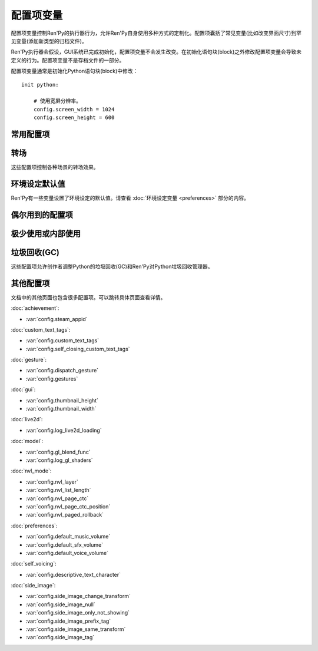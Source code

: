 .. _configuration-variables:

=======================
配置项变量
=======================

配置项变量控制Ren'Py的执行器行为，允许Ren'Py自身使用多种方式的定制化。配置项囊括了常见变量(比如改变界面尺寸)到罕见变量(添加新类型的归档文件)。

Ren'Py执行器会假设，GUI系统已完成初始化，配置项变量不会发生改变。在初始化语句块(block)之外修改配置项变量会导致未定义的行为。配置项变量不是存档文件的一部分。

配置项变量通常是初始化Python语句块(block)中修改：

::

    init python:

        # 使用宽屏分辨率。
        config.screen_width = 1024
        config.screen_height = 600

.. _commonly-used:

常用配置项
-------------

.. var:: config.name = ""

    一个字符串给定了游戏名。这个配置项还会用作回溯等日志文件名的一部分，与版本号一起使用。

.. var:: config.save_directory = "..."

    用于生成游戏和保存持久化信息使用的目录。具体的游戏目录取决于不同的平台：

    Windows
        %APPDATA%/RenPy/`save_directory`

    Mac OS X
        ~/Library/RenPy/`save_directory`

    Linux/Other
        ~/.renpy/`save_directory`

    该项设置为None的话，将在game目录下创建一个“saves”文件夹。不推荐这样做，因为这无法防止game目录被系统的多用户共享。当某个游戏以管理员身份安装，以普通用户运行时，这种配置也会导致运行问题。

    配置该项时，必须使用define语句或者Python语句块。无论使用哪种，配置项的语句都会在其他任何语句之前运行，所以其应该是一个字符串而不能是表达式。

    需要打开存档目录时，使用 :var:`config.savedir` 而不是config.save_directory。

.. var:: config.version = ""

    一个字符串给定了游戏版本号。这个配置项还会用作回溯等日志文件名的一部分。

.. var:: config.window = None

    这个配置项控制对话窗口管理的默认方法。若不为空值(None)，该项应该是“show”、“hide”或者“auto”。

    当设置为“show”的情况下，对话窗口始终会显示。当设置为“hide”的情况下，除了say语句等需要显示对话内容之外，对话窗口会隐藏。当设置为“auto”的情况下，对话窗口会在scene语句前隐藏，显示对话时再出现。

    这个配置项设置了默认值。默认值可以使用 ``window show`` 、 ``window hide`` 和 ``window auto`` 语句改变。详见
    :ref:`dialogue-window-management`。

.. _config-transitions:

转场
-----------

这些配置项控制各种场景的转场效果。

.. var:: config.adv_nvl_transition = None

    在ADV模式文本后直接显示NVL模式文本使用的转场效果。

.. var:: config.after_load_transition = None

    loading之后使用的转场效果。

.. var:: config.end_game_transition = None

    游戏正常结束后返回到主菜单使用的转场效果，比如调用return却没有明确的返回点，或者调用 :func:`renpy.full_restart`。

.. var:: config.end_splash_transition = None

    在splashscreen后显示主菜单时使用的转场效果。

.. var:: config.enter_replay_transition = None

    若非None，回放(replay)使用的转场效果。

.. var:: config.enter_transition = None

    若非None，进入游戏菜单时使用的转场效果。

.. var:: config.enter_yesno_transition = None

    若非None，进入yes/no提示界面的转场效果。

.. var:: config.exit_replay_transition = None

    若非None，退出回放(replay)时使用的转场效果。

.. var:: config.exit_transition = None

    若非None，退出游戏菜单使用的转场效果。

.. var:: config.exit_yesno_transition = None

    若非None，退出yes/no提示界面使用的转场效果。

.. var:: config.game_main_transition = None

    若非None，使用 :func:`MainMenu` 行为函数从游戏菜单离开显示主菜单时使用的转场效果。

.. var:: config.intra_transition = None

    在游戏菜单的各界面之间使用的转场效果。(即使用 :func:`ShowMenu` 切换界面。)

.. var:: config.main_game_transition = None

    从主菜单进入游戏菜单，以及点击“Load Game”或“Preferences”后使用的转场效果。

.. var:: config.nvl_adv_transition = None

    在NVL模式文本后直接显示ADV模式文本使用的转场效果。

.. var:: config.say_attribute_transition = None

    若非None，用image属性(attribute)的say语句改变图像时使用的转场效果。

.. var:: config.say_attribute_transition_callback = ...

    这里可以配置一个函数，返回一个应用的转场和转场使用的图层。

    该函数有四个入参：图像标签(image tag)， `mode` 参数，含有前置转场标签的 `set` ，以及包含后置转场标签的 `set` 。
    `mode` 参数的值为下列之一：

    * “permanet”，永久修改属性(attribute)，当前say语句开始一直生效。
    * “temporary”，临时修改属性(attribute)，仅对当前say语句生效，之后保存修改过的临时属性。
    * “both”，永久和临时修改属性(attribute)同时生效。(针对部分属性需要在当前say语句之后继续生效，而部分属性需要恢复的情况。)
    * “restore”，临时属性(attribute)失效，恢复之前的值。。

    返回值是一个2元的元组，包含下列内容：

    * 使用的转场(transition)，如果不使用转场则发挥None。
    * 转场所在的图层名，应该是一个字符串或者None。大多数情况下都是None。

    默认应用返回值为(config.say_attribute_transition, config.say_attribute_transition_layer)。


.. var:: config.say_attribute_transition_layer = None

    若非None，这必须是给定图层(layer)名的字符串。(大多数情况都是“master”。)say属性(attribute)会应用于命名的那个图层，且Ren'Py不会暂停等待转场效果发生。在对话显示时，这也会对属性(attribute)中的转场生效。

.. var:: config.window_hide_transition = None

    没有显示指定转场效果时，window hide语句使用的转场效果。

.. var:: config.window_show_transition = None

    没有显示指定转场效果时，window show语句使用的转场效果。

.. _preference-defaults:

环境设定默认值
-------------------

Ren'Py有一些变量设置了环境设定的默认值。请查看 :doc:`环境设定变量 <preferences>` 部分的内容。

.. _occasionally-used:

偶尔用到的配置项
-----------------

.. var:: config.adjust_attributes = { }

    若非None，该项是一个字典型数据。
    当某个包含图像属性(image attribute)的语句或函数执行或预加载时，会将图像标签(tag)作为键值在字典内搜索。
    如果没有搜索到，则使用键值None再次搜索。

    如果搜索到了字典内的值，该值需要是某个函数。
    此函数的入参是一个由图像名称、图像标签(tag)和属性(attribute)组成的元组。
    函数返回值是另一个元组，由一组新的图像属性组成的元组。

    该函数可能会在预加载阶段被调用，所以其不应该依赖于图片的状态。

.. var:: config.after_load_callbacks = [ ... ]

    读档时，(无入参)调用的回调函数列表。
    
    若回调函数会修改数据(例如，从旧版迁移数据到新版)，应该调用 :func:`renpy.block_rollback` 函数，以防止用户回滚导致修改回退。

.. var:: config.after_replay_callback = None

    若非None，该项是回放(replay)结束后，不使用入参那调用的函数。

.. var:: config.allow_underfull_grids = False

    若为True，Ren'Py不强制要求grids填充满。

.. var:: config.always_shown_screens = [ ]

    Ren'Py中始终强制显示的界面列表。该列表中的界面在UI隐藏时或打开菜单时，依然会显示。
    列表中的某个界面就算尝试隐藏或不显示，依然会被强制显示。
    一般只被Ren'Py内部使用，也可以根据需求修改该列表。

    通常直接设置 :var:`config.overlay_screens` 更合适。

.. var:: define config.audio_filename_callback = None

    若非None，该函数调用时需要传入一个音频文件名，并返回另一个音频文件名，并实际播放后者。

    在音频文件格式需要改变，但又不想改游戏脚本时，可以使用该配置项。

.. var:: config.audio_filename_callback = None

    若非None，该项是一个函数。入参是一个音频文件名，可能会返回另一个音频文件名，用作稍后连续播放。

    该项可用在音频文件格式发生改变的场景，但最好不要用于更改游戏脚本。


.. var:: config.auto_channels = { "audio" : ( "sfx", "", ""  ) }

    该项用于定义自动音频通道。它将通道名映射为一个3元的元组：

    * 混合器使用的通道名。
    * 通道上播放文件的前缀。
    * 通道上播放文件的后缀。

.. var:: config.auto_movie_channel = True

    若为True，`play` 入参传入 :func:`Movie`。每个影片都会自动生成对应的音频通道名。

    :var:`config.single_movie_channel` 的优先级高于该配置项。

.. var:: config.auto_load = None

    若非None，该项表示Ren'Py启动时自动加载的一个存档文件名。该项是提供给针对开发者用户，而不是终端用户用的。将该项设置为1的话，就会自动读取槽位1的存档。

.. var:: config.auto_voice = None

    该项可以是一个字符串、一个函数或者空值(None)。若为None，自动语音功能就被禁用。

    若是一个字符串，字符串格式带有与表示对话当前行标识绑定的变量 ``id`` 。如果该项给出了一个存在的文件，那个文件就被作为语音播放。

    若是一个函数，该函数会带一个入参被调用，即对话当前行标识号。该函数应该返回一个字符串，这个字符串给出的文件存在的情况下，文件就会作为语音播放。

    更多细节详见 :ref:`自动语音 <automatic-voice>` 。

.. var:: config.autosave_callback = None

    后台自动存档时，将调用的回调函数列表。某些交互后可能需要执行一些行为函数，但不需要返回值。

    若非行为类回调函数会显示一个可视组件或界面，需要调用 :func:`renpy.restart_interaction`。

    ::
        define config.autosave_callback = Notify("Autosaved.")

.. var:: config.autosave_slots = 10

    自动存档使用的槽位编号。

.. var:: config.cache_surfaces = False

    若为True，图像的底层数据存储在RAM中，允许图像操作器(manipulator)使用时不需要从磁盘加载。若为False，数据会从缓存中删除，但会在显存中存为一份纹理(texture)，降低RAM使用。

.. var:: config.character_id_prefixes = [ ]

    该项指定了一个可以用于 :func:`Character` 对象的样式特性(property)前缀列表。当某个样式前缀与列表中的前缀匹配，带有那个前缀的可视组件就会应用对应的样式。

    例如，给默认GUI添加“namebox”前缀。当某个角色给定了namebox_background特性时，它会将带有id“namebox”的可视组件设置为say界面的 :propref:`background`。

.. var:: config.conditionswitch_predict_all = False

    针对  :func:`ConditionSwitch`
    和 :func:`ShowingSwitch` 的predict_all入参默认值，决定是否所有可用的可视组件都显示。

.. var:: config.context_callback = None

    当Ren'Py进入一个新上下文(context)时(比如某个菜单上下文)，调用的回调函数。

.. var:: config.context_copy_remove_screens = [ 'notify' ]

    该项是一个界面列表。当回滚或保存时导致上下文(context)复制时，将移除列表中的所有界面。

.. var:: config.context_fadein_music = 0

    环境发生变化时，Ren'Py播放音乐淡入的时间值，单位为秒。(通常是指游戏加载的情况)

.. var:: config.context_fadeout_music = 0

    环境发生变化时，Ren'Py播放音乐淡出的时间值，单位为秒。(通常是指游戏加载的情况)

.. var:: config.debug = False

    启用调试功能(大多数时候将文件丢失问题转成错误信息)。在发布版本中，该项应该是关闭的。

.. var:: config.debug_image_cache = False

    若为True，Ren'Py会把关于 :ref:`图像缓存 <images>`
    的信息写入到image_cache.txt文件中。

.. var:: config.debug_prediction = False

    若为True，Ren'Py会将预加载(执行流程、图像、界面)时发生的错误记录到日志log.txt和控制台中。

.. var:: config.debug_sound = False

    启用声音调试功能。该项禁用了声音生成过程中的错误抑制机制。不过，如果声卡丢失或者故障，这样的错误是正常的，启用这个调试项可能会导致Ren'Py的正常功能无法工作。在发布版本中，该项应该是关闭的。

.. var:: config.debug_text_overflow = False

    当该项为True时，Ren'Py会把文本溢出记录到text_overflow.txt文件中。文本组件渲染一个比其自身更大尺寸的区域时，会产生一个文本溢出。该项设置为True，并把样式特性中的 :propref:`xmaximum` 和 :propref:`ymaximum` 设置为对话窗口尺寸，就能在对话长度相对窗口过大时生成溢出报告。

.. var:: config.default_attribute_callbacks = { }

    当某个含有图像属性(attribute)的语句或函数执行、预加载时，如果发现该属性的图像当前并没有显示，则从该配置项字典寻找对应图像。如果没有找到，则使用None作为键再次搜索。

    如果还是没找到，则需要执行某个函数。此函数会指定一个图像名称，一个包含必要图像标签和属性的元组。
    次函数会返回一个可迭代数据，包含图像初次显示时应用的额外属性。

    函数的执行结果被认为是附加的，任何显式的冲突和反向的属性都会优先于函数执行结果。

    由于此函数可能在预加载时调用，所以函数必须能在任意状态都响应。

.. var:: config.default_tag_layer = "master"

    图像显示的默认图层(layer)，前提是图像标签(tag)在 :var:`config.tag_layer` 不存在。

.. var:: config.default_transform = ...

    使用show或scene语句显示某个可视组件时，从此项配置的transform获取并初始化可视组件transform特性(property)的值。

    默认的default_transform是 :var:`center`，居中。

.. var:: config.defer_styles = False

    当该项为True时，style语句的执行会推迟到所有 ``translate python`` 语句块(block)执行后。这允许多语言支持python语句块更新某些变量。这些变量会用于多语言支持样式之外的style语句中。

    该项默认值是False， :func:`gui.init` 被调用时会将该项设置为True。

.. var:: config.developer = "auto"

    若设置为True，启用开发者模式。开发者模式下能使用shift+D进入开发者菜单，使用shift+R重新加载脚本，以及各种不支持终端用户的功能特性。

    该项可以是True、False或“auto”。若设置为“auto”，Ren'Py会检查整个游戏是否已经构建打包，并设置合适的config.developer值。

.. var:: config.disable_input = False

    该项为True时， :func:`renpy.input` 函数立即终止，并返回其 `default` 参数。

.. var:: config.displayable_prefix = { }

    请见 :ref:`可视组件前缀 <displayable-prefixes>`。

.. var:: config.emphasize_audio_channels = [ 'voice' ]

    给出音频通道名的字符串列表。

    如果启用了“emphasize audio”环境设定，当列表内某个音频通道开始播放一个声音时，所有不在列表内的通道都将在 :var:`config.emphasize_audio_volume` 定义的时间(单位为秒)内将自身的音量中值降低到 :var:`config.emphasize_audio_time`
    的值。

    当没有列表内的通道播放声音时，所有不在列表内的通道将在
    :var:`config.emphasize_audio_time` 定义的时间(单位为秒)内将自身的音量中值提高到1.0。

    例如，将该项设置为 ``[ 'voice' ]`` 的话，播放语音时所有非语音通道的音量都会被降低。

.. var:: config.emphasize_audio_time = 0.5

    见上面的说明。

.. var:: config.emphasize_audio_volume = 0.5

    见上面的说明。

.. var:: config.empty_window = ...

    当_window项为True且界面上不显示任何窗口时，该项会被调用。(那表示， :func:`renpy.shown_window` 函数没有被调用。)通常用于在界面上显示一个空的窗口，返回后不会触发互动行为。

    该项的默认用法是，叙述者角色显示一个空白行不使用互动行为。

.. var:: config.enable_language_autodetect = False

    若为True，Ren'Py会尝试根据玩家系统的地区信息自动决定使用的语言。若自动检测并设置成功，这种语言后续将作为默认的语言。

.. var:: config.enter_sound = None

    若非None，这是进入游戏菜单播放的音效文件。

.. var:: config.exit_sound = None

    若非None，这是离开游戏菜单播放的音效文件。

.. var:: config.fix_rollback_without_choice = False

    该项决定了回退时，菜单和imagemap的构建方式。该项默认值是False，表示只有之前选择的菜单选项是可以点击的。若设置为真(False)，之前的选择会被标记，但所有选项都不是可点击的。用户可以使用点击在回退缓存中处理随意向前。

.. var:: config.font_replacement_map = { }

    该项是一个从(font, bold, italics)到(font, bold, italics)映射，用来使用指定的粗体或斜体替换默认字体。例如，如果想要“Vera.ttf”版本的斜体使用“VeraIt.ttf”代替，可以这样写：

    ::

        init python:
            config.font_replacement_map["Vera.ttf", False, True] = ("VeraIt.ttf", False, False).

    请注意，这种映射只能用于字体的特定变化。也就是说，请求“Vera”字体的粗体兼斜体版本，会得到一个粗体兼斜体版本的“Vera”字体，而不是斜体“Vera”的粗体版本。

.. var:: config.game_menu_music = None

    若非None，该项是在游戏菜单时播放的音乐文件。

.. var:: config.gl_clear_color = "#000"

    在有意义的图像绘制前，用于清理窗口使用的颜色。当游戏在窗口或显示器全屏模式下的高宽比与游戏定义的高宽比不匹配时，letterbox或pillarbox的边框就是用的这种颜色。

.. var:: config.gl_lod_bias = -0.5

    uniform变量 :ref:`u_lod_bias <u-lod-bias>` 的默认值，控制Ren'Py使用的mipmap。

.. var:: config.gl_test_image = "black"

    运行OpenGL性能测试时使用的图片名称。这个图片会在启动时显示5帧或者0.25秒，然后自动隐藏。

.. var:: config.has_autosave = True

    若为True，游戏会启动自动保存。若为False，禁用自动保存。

.. var:: config.history_callbacks = [ ... ]

    该项包含一个回调(callback)函数列表，其中的回调函数会在Ren'Py在_history_list中添加新对象之前被调用。调用回调函数时，新增的HistoryEntry对象会作为第一个入参，还可以在那个对象中添加新的字段(field)。

    Ren'Py使用内置的历史回调函数，所以创作者应该将自己的回调函数添加到这个列表中，而不是替换整个列表。

.. var:: config.history_length = None

    Ren'Py保存的对话历史层的数量。该项被默认GUI设置为250。

.. var:: config.hw_video = False

    若为True，在移动平台播放视频启用硬件解码。硬件解码视频更快，但受到某些格式和全屏播放的限制。若为False，使用软解解码播放，但效率堪忧。

.. var:: config.hyperlink_handlers = { ... }

    一个字典，建立超链接协议与协议处理器(handler)之间的映射关系。处理器(handler)是一个函数，使用超链接做为值(在英文冒号之后的内容)，并执行一些行为。如果有返回值，互动行为就停止。否则，点击操作会被忽略，互动行动继续。

.. var:: config.hyperlink_protocol = "call_in_new_context"

    没有关联任何协议的超链接所使用的协议。详见 :ref:`文本标签 <a-tag>` 中关于可用协议部分。

.. var:: config.image_cache_size = None

    如果非None，该项用于设置 :ref:`图像缓存 <images>` 的大小，是界面尺寸的整倍数，单位为像素。

    如果设置过大，是浪费内存的行为。如果设置过小，图像从磁盘直接加载，会降低性能。

.. var:: config.image_cache_size_mb = 300

    该项用于设置 :ref:`图像缓存 <images>` 的大小，单位是MB。如果 :var:`config.cache_surfaces` 的值是False，每个图像的一个像素占用4 byte的存储空间；否则，每个图像的一个像素占用8 byte的存储空间.

    如果设置过大，是浪费内存的行为。如果设置过小，图像从磁盘直接加载，会降低性能。只要
    :var:`config.image_cache_size` 的配置不是空值(None)，就不使用config.image_cache_size_mb。

.. var:: config.input_caret_blink = 1.0

    若非False，将设置默认光标的闪烁间隔时间，单位为秒。

.. var:: config.language = None

    若非None，该项应是一个字符串，指定了多语言支持框架下的默认语言。

.. var:: config.lint_character_statistics = True

    若为True，并且 :var:`config.developer` 也为True时，lint的分析报告会包含对话段落中每个角色的统计数据。
    游戏打包后，角色统计数据将禁用，以防止对游戏运行产生干扰。

.. var:: config.load_failed_label = None

    如果配置为一个字符串，表示一个脚本标签(label)。脚本修改过多导致Ren'Py无法恢复产生读档失败的情况下，将跳转到该脚本标签。
    在执行读档前，Ren'Py将主控流程切换为最后执行语句开头，并清空调用栈。

    也可以配置为一个函数。该函数没有入参，返回值需要是一个脚本标签(label)。

.. var:: config.locale_to_language_function = ...

    该函数基于用户所在地区(locale)决定游戏使用的语言。

    函数有两个入参，分别为地区(locale)的ISO编码和行政区(region)的ISO编码。
    
    返回值是一个字符串，对应支持的语言名称，或者返回None表示使用默认语言。

.. var:: config.main_menu_music = None

    若非None，就是一个在主菜单播放的音乐文件。

.. var:: config.main_menu_music_fadein = 0.0

    :var:`config.main_menu_music` 中用于淡入的时间，单位为秒。

.. var:: config.menu_arguments_callback = None

    若该项不是None，应是一个函数，可能有固定位置入参和关键词入参。当menu语句运行时，就调用该项配置的函数。入参就是menu语句。

    返回值有两个，一个是包含固定入参的元组(大多数情况下是空的)，以及关键词入参的字典型数据。

.. var:: config.menu_clear_layers = []

    图层名(以字符串形式)列表，列表中的图层在进入游戏菜单时会清空。

.. var:: config.menu_include_disabled = False

    设置了这个配置项后，可以使用if语句将某个分支选项(choice)禁用，效果类似禁用某个按钮(button)。

.. var:: config.menu_window_subtitle = ""

    进入主菜单或游戏菜单时， :var:`_window_subtitle` （窗口标题）变量。

.. var:: config.minimum_presplash_time = 0.0

    设置了一个时间值，单位为秒。表示presplash、安卓presplash或iOS的启动画面最短显示的时间。如果Ren'Py在这段时间内完成初始化，它将会休眠，确保图像至少显示配置的时间。如果Ren'Py启动耗时较长，启动画面也可以显示更久。

.. var:: config.missing_background = "black"

    当 :var:`config.developer` 为True且某个之前 :ref:`scene语句 <scene-statement>` 使用了未定义的图像时，该项就会作为背景使用。该项的值应该是一个图像名(字符串)，而不是可视组件。

.. var:: config.mode_callbacks = [ ... ]

    进入某个模式(mode)时调用的回调函数列表。详见 :doc:`modes` 章节的内容。

    其默认值由 :var:`config.adv_nvl_transition` 和 :var:`config.nvl_adv_transition` 共同构成。

.. var:: config.mouse = None

    这个配置项控制用于定义的鼠标指针。若为空，使用系统鼠标，也就是一个黑白色的光标指针。

    否则，该项应该是一个给定多种鼠标类型动画的字典。默认库中使用的键(key)包括“default”、“say”、“with”、“menu”、“prompt”、“imagemap”、“pause”、“mainmenu”和“gamemenu”。键“default”必须存在，它会在其他特定键不存在的情况下使用。

    字典中的每个键对应的值都是一个(*image, xoffset, yoffset*)形式元组的列表，按帧排序。

    `image`
        鼠标指针图像。图像的最大尺寸取决于用户的硬件配置。32×32的图像可以用在任何地方，64×64在大多数硬件上可以运行。更大的图像可能就无法工作了。

    `xoffset`
        从指针左端开始算的热点(hotspot)偏移量，单位是像素。

    `yoffset`
        从指针顶端开始算的热点(hotspot)偏移量，单位是像素。

    序列帧以20Hz的频率循环播放。

.. var:: config.mouse_displayable = None

    若非None，该项可以是一个可视组件或者可以返回一个可视组件的可调用对象。
    如果可调用对象可以返回None，Ren'Py会预处理这种情况。

    如果该项的值指定为可视组件，鼠标光标将被隐藏，指定的可视组件会显示在其他所有画面元素之上。
    指定的可视组件可以相应所以鼠标光标位置和绘制的事件消息，与 :func:`MouseDisplayable` 等组件类似。

.. var:: config.narrator_menu = True

    若为True，菜单内的叙述会使用旁白(narrator)角色。否则，叙述会显示为菜单标题。

.. var:: config.nearest_neighbor = False

    默认使用近邻过滤，支持像素化和柔化。

.. var:: config.notify = ...

    :func:`renpy.notify` 和 :func:`Notify` 函数会调用该配置项，入参为 `message` ，效果为显示通知消息。
    默认配置为 :func:`renpy.display_notify` 。
    该配置还可以让创作者拦截通知。
    

.. var:: config.optimize_texture_bounds = True

    当该项为True，Ren'Py会扫描图像并找到所有不透明像素的绑定框(box)，并加载这些像素转为一张纹理(texture)。

.. var:: config.overlay_functions = [ ]

    一个函数列表。当被调用时，每个函数都会用ui函数在overlay图层上添加可视组件。

.. var:: config.overlay_screens = [ ... ]

    当覆盖(overlay)启用时，显示的界面列表；当覆盖(overlay)被阻止时，隐藏界面列表。(界面在screen图层上显示，而不是overlay图层。)

.. var:: config.pause_after_rollback = False

    若为False，即默认值，回滚将跳过所有暂停，只在某些对话和菜单选项才会停止。
    若为True，Ren'Py在回滚时，所有用户可能遇到的没有设置时间的暂停都会停止。

.. var:: config.physical_height = None

    若设置后，该项表示Ren'Py游戏窗口的默认高度，单位为像素。
    若没有设置，窗口的默认高度为 :var:`config.screen_height`。

.. var:: config.physical_width = None

    若设置后，该项表示Ren'Py游戏窗口的默认宽度，单位为像素。
    若没有设置，窗口的默认宽度为 :var:`config.screen_width`。

.. var:: config.preload_fonts = [ ]

    Ren'Py启动时加载的TrueType和OpenType字体名列表。添加在这个列表中的字体名称可以防止引入新字体Ren'Py出现暂停。

.. var::  config.preserve_volume_when_muted = False

    若为False，即默认值，当音频通道处于静音状态时，对应通道的音量值为0，并不能改变。
    否则，音频通道在静音状态下可以调整音量值。

.. var:: config.python_callbacks = [ ]

    一个函数列表。列表中的函数会在初始化阶段之外的任何时候被调用，不使用任何入参。

    这种函数的可能用途之一，是某个变量每次调整后，都需要使用一个函数将其值限制在某个范围内的情况。

    当Ren'Py启动时游戏未启动前，这些函数就可以被调用，而且可能这些函数相关的变量还未进行初始化。这些函数被要求处理这种情况，通过使用 ``hasattr(store, 'varname')`` 检查某个变量是否定义过。

.. var:: config.quicksave_slots = 10

    快速存档使用的槽位编号。

.. var:: config.quit_action = ...

    当用户点击程序窗口的退出按钮时调用的行为。默认的行为会提示用户确认是否真的想要退出。

.. var:: config.reload_modules = [ ]

    一个字符串列表，表示游戏中会重新加载的所有Python模块名。这些模块的子模块也会重新加载。

.. var:: config.replace_text = None

    若非None，这是一个使用一个入参的函数，函数向用户展示一段文本。该函数可以将传入的文本原样返回，也可以返回某些数据被替换后的文本。

    只有文本替代执行后且文本已经使用标签(tag)分割，这个函数才会被调用，所以入参就是实际文本。所有可视文本都可以传入这个函数：不限于对话文本，还包括用户接口文本。

    这个函数可以用来把特定的ASCII编码序列替换为Unicode字符，样例如下：

    ::

        def replace_text(s):
            s = s.replace("'", u'\u2019') # apostrophe
            s = s.replace('--', u'\u2014') # em dash
            s = s.replace('...', u'\u2026') # ellipsis
            return s
        config.replace_text = replace_text

.. var:: config.replay_scope = { "_game_menu_screen" : "preferences" }

    一个字典，在回放时将默认存储区的变量映射到指定的变量。

.. var:: config.return_not_found_label = None

    若非None，在主控流程返回时无法找到合适脚本标签位置时，则使用该项指定的脚本标签。
    这次标签跳跃前，调用栈将被清空。

.. var:: config.save_json_callbacks = [ ]

    用于创建json对象的一个回调函数列表，创建的json对象可以通过 :func:`FileJson`
    和 :func:`renpy.slot_json` 接入并执行存储和标记操作。

    每个回调函数都是用某个保存过的Python字典调用。回调函数修改字典内容时，应使用适配json的Python数据类型，比如数值、字符串、列表和字典。在字典结尾的回调函数会作为存档槽位的一部分保存。

    字典中的键值可能开始是一个下划线符号(_)。这些键是Ren'Py使用的，并且不应该修改。

    例如：

    ::

        init python:
            def jsoncallback(d):
                d["playername"] = player_name

            config.save_json_callbacks.append(jsoncallback)

    ``FileJson(slot)`` 和 ``renpy.slot_json(slot)`` 会在游戏存档时，将 ``d`` 的状态覆盖。
    游戏存档时，变量 ``player_name`` 的值依然可以通过 ``FileJson(slot, "playername")`` 访问。

.. var:: config.say_arguments_callback = None

    若非None，这个函数使用当前发言角色作为第一个参数，参数列表后面是其他固定位置参数和关键词参数。任何时候使用say语句都会调用该函数。调用时通常包含一个interact入参，还可以使用其他在say语句中提供的参数。

    该函数会返回一对结果，包含一个固定位置入参的元组(大多数情况下是空的)，以及一个关键词入参的字典(大多数情况只包含interact)。

    举例：

    ::

        def say_arguments_callback(who, interact=True, color="#fff"):
            return (), { "interact" : interact, "what_color" : color }

        config.say_arguments_callback = say_arguments_callback

.. var:: config.scene_callbacks = [ ]

    一个回调函数列表。当运行scene语句或调用 :func:`renpy.scene` 函数时，将调用该配置项的函数列表。
    调用时使用一个入参，即调用scene语句作用的图层名称。
    当对应图层清空后，在scene语句中指定的图像添加前，设置的函数列表将被调用。

    Ren'Py处于自身的原因可能也会调用 renpy.scene。所以建议在运行这些回调函数前检查图层名。

.. var:: config.screen_height = 600

    游戏窗口的虚拟高度，单位为像素。
    如果没有设置 :var:`config.physical_height` 的值，默认与游戏窗口尺寸相同。
    通常会该项设置为比 :func:`gui.init` 更大的数值。

.. var:: config.screen_width = 800

    游戏窗口的虚拟宽度，单位为像素。
    如果没有设置 :var:`config.physical_height` 的值，默认与游戏窗口尺寸相同。
    通常会该项设置为比 :func:`gui.init` 更大的数值。

.. var:: config.single_movie_channel = None

    若非None，当play语句后面使用了 :func:`Movie`，该配置项决定了影片播放使用的通道。
    该项不能设置为“movie”，因为“movie”是Ren'Py预留的关键字。

.. var:: config.skip_sounds = False

    若非False，Ren'Py处于跳过(skipping)状态时将不会播放非循环播放的音频。

.. var:: config.speaking_attribute = None

    若非None，该项是一个字符串，给出了图像属性(attribute)名。图像属性(attribute)会在角色发言时添加到图像上，在角色停止发言时移除。

.. var:: config.tag_layer = { }

    一个字典，将图像标签(tag)字符串映射为图层(layer)名称字符串。当某个图像显示时没有指定图层，就可以根据图像标签在这个字典中找对应的图层。如果图像标签没有在字典中找到，就使用 :var:`config.default_tag_name` 配置的值。

.. var:: config.tag_transform = { }

    一个字段，将图像标签(tag)字符串映射为transform或者transform的列表。当某个不带at分句的新显示图像出现时，就会根据图像标签在这个字典中找对应的transform或transform列表并应用。

.. var:: config.tag_zorder = { }

    一个字典，将图像标签(tag)字符串映射为zorder值。当某个不带zorder分句的新鲜事图像出现时，就会根据图像标签在这个字典中找对应的zorder值并应用。如果没有找到zorder值，就使用0。

.. var:: config.thumbnail_height = 216

    游戏存档使用的缩略图高度。读档时，这些缩略图也会显示。请注意，缩略图的会以其生成的尺寸显示，而不是缩略图向用户显示时设置的值。

    默认GUI可以改变该项值。

.. var:: config.thumbnail_width = 384

    游戏存档使用的缩略图宽度。读档时，这些缩略图也会显示。请注意，缩略图的会以其生成的尺寸显示，而不是缩略图向用户显示时设置的值。

    默认GUI可以改变该项值。

.. var:: config.tts_voice = None

    若非None，这是一个字符串，表示自动语音模式下播放tts语音时使用的非默认声音。可用的选项跟运行的平台有关联，并且需要设置成特定平台对应特定语音的形式。(在多语言支持的情况下最好也修改该项。)

.. var:: config.webaudio_required_types = [ "audio/ogg", "audio/mp3" ]

    运行在Web平台时，Ren'Py将会检查浏览器是否支持播放音频文件的媒体类型。如果支持则直接播放音频文件，如果不支持则使用可能会有声音跳跃问题的asm解码器。

    默认情况下，Chrome和火狐浏览器使用通用Web音频系统，而Safari使用wasm。
    如果游戏中只使用mp3音频文件，可以这样设置：

    ::
    
        define config.webaudio_required_types = [ "audio/mp3" ]
    
    在Safari上使用更快的Web音频系统也类似。

.. var:: config.window_auto_hide = [ "scene", "call screen", "menu", "say-centered", "say-bubble" ]

    一个语句名称列表，列表内的语句会让 ``window auto`` 隐藏空的对话窗口。

.. var:: config.window_auto_show = [ 'say', 'menu-with-caption' ]

    一个语句名称列表，列表内的语句会让 ``window auto`` 显示空的对话窗口。

.. var:: config.window_icon = None

    若非None，该项应该是一个图片的文件名。这个图片用作主窗口的图标。该项不会用作windows平台的执行程序和mac电脑的app缩略图，那些使用 :ref:`特殊文件 <special-files>`。

.. var:: config.window_overlay_functions = []

    一个覆盖(overlay)函数列表，仅当窗口显示时会被调用。

.. var:: config.window_title = None

    包含Ren'Py游戏的窗口标题的静态部分。后面加上 :var:`_window_subtitle` 就是窗口的完整标题名。

    若为None，也就是默认情况，默认值取 :var:`config.name`。

.. _rarely-or-internally-used:

极少使用或内部使用
-------------------------

.. var:: config.adjust_view_size = None

    若非None，该项应该是一个函数，使用两个入参：物理窗口的宽度和高度。它会返回一个元组，给出OpenGL视点(viewport)的宽度和高度，也就是Ren'Py会绘制图片的一块屏幕区域。

    该项配置用于配置Ren'Py只允许使用某些尺寸的屏幕。例如，下列配置值允许使用原始屏幕的整数倍大小(保持宽高比)：

    ::

        init python:

            def force_integer_multiplier(width, height):
                multiplier = min(width / config.screen_width, height / config.screen_height)
                multiplier = max(int(multiplier), 1)
                return (multiplier * config.screen_width, multiplier * config.screen_height)

            config.adjust_view_size = force_integer_multiplier

.. var:: config.afm_bonus = 25

    自动前进模式生效的情况下，添加到每个字符串的bonus角色数量。

.. var:: config.afm_callback = None

    若非None，这是一个Python函数，用于判断启用自动前进是否安全。该项的意义在于，语音系统中播放某个语音途中禁用自动前进功能。

.. var:: config.afm_characters = 250

    这是一个由数字字符组成的字符串，表示在自动前进模式生效前，环境设定设置中自动前进模式延迟时间。

.. var:: config.afm_voice_delay = .5

    语音文件播放完成后，在AFM能进入下一段文本之前，等待的时间值，单位为秒。

.. var:: config.all_character_callbacks = [ ]

    可以通过所有角色调用的回调函数列表。这个列表会前向添加到指定角色回调函数列表。
    Ren'Py会把自身用到的回调函数添加到该列表中。

.. var:: config.allow_skipping = True

    如果设置为False，用户就不能跳过游戏的文本内容。 参见 :var:`_skipping` 。

.. var:: config.allow_screensaver = True

    若为True，游戏运行时可以激活截屏工具。若为False，禁用截屏工具。

.. var:: config.archives = [ ]

    用于搜索图片和其他数据的归档文件列表。所有归档文件的入口应该是包含归档文件基本名的字符串，不包含.rpa扩展名。

    归档文件的搜索按照列表中的顺序进行。第一个搜索到的归档文件会被使用。

    在启动阶段，Ren'Py会检索game目录内的所有归档文件，按照ascii码排序，自动插入到这个列表中。例如，如果Ren'Py找到了文件data.rpa、patch01.rpa和patch02.rpa，最终生成的列表为 ``['patch02', 'patch01', 'data']`` 。

.. var:: config.at_exit_callbacks = [ ]

    一个回调函数列表，当Ren'Py退出或重启游戏时将调用。
    这些回调函数不应该有用户交互。

.. var:: config.auto_choice_delay = None

    若非None，这个变量给定了一个时间值(单位为秒)，这个时间值内Ren'Py会暂停，之后会在游戏内选项中随机选择一个。我们希望这个配置项在发布版本中始终设置为None，不过没有什么人工做互动的情况下可以用来自动演示。

.. var:: config.autoreload = True

    若为True，使用shift+R组合键可以自动重新加载脚本。并且，当自动重加载功能启用后，Ren'Py一旦发现使用的文件发生修改就会自动重加载。

    若为False，Ren'Py值在每次按下shift+R时才会重新加载脚本。

.. var:: config.autosave_frequency = 200

    表示经过多少次互动行为后会发生自动存档。如果要禁用自动存档，将 :var:`config.has_autosave` 设置为False，不需要修改该项的值。

.. var:: config.autosave_on_choice = True

    若为True，Ren'Py会在每次游戏内选项后自动存档。(当 :func:`renpy.choice_for_skipping` 被调用时。)

.. var:: config.autosave_on_quit = True

    若为True，Ren'Py会在用户做出以下操作时尝试自动存档：退出、返回主菜单、游戏中读取其他存档。(存档时，当用户被提示确认就会执行自动存档。)

.. var:: config.autosave_on_input = True

    若为True，Ren'Py在用户输入文本时自动保存(调用 :func:`renpy.input` 时)。

.. var:: config.call_screen_roll_forward = False

    当界面的 `roll_forward` 特性值为None时，则使用该配置项的值。

.. var:: config.character_callback = None

    Character对象回调参数的默认值。

.. var:: config.choice_empty_window = None

    若非None，并且(通常使用 ``menu`` 语句调用的)选项菜单没有标题，就调用此处定义的函数生成标题，入参为("", interact=False)。

    使用方法为：
    
    ::

        define config.choice_empty_window = extend

    这样就可以让选项菜单的标题显示为之前对话内容的最后一句。

    还有其他实现方式，前提是对话窗口总是显示。

.. var:: config.choice_layer = "screens"

    选择界面(使用menu语句)显示的图层(layer)名。

.. var:: config.clear_layers = []

    一个图层(layer)名的列表，当进入主菜单和游戏菜单时，就会清除列表上所有图层的图像。

.. var:: config.context_clear_layers = [ 'screens' ]

    一个图层(layer)名的列表，当进入一个新的上下文(context)时，会清除列表上所有图层的图像。

.. var:: config.controller_blocklist = [ ... ]

    一个字符串列表，每个字符串都会尝试匹配对应游戏控制器的GUID。
    当字符串匹配到控制器GUID(可以在log.txt中看到对应日志)或其前缀，将在初始化阶段就禁用对应控制器。

.. var:: config.exception_handler = None

    如果不是None，该项应该是一个函数，并带有3个入参：

    * 一个字符串，表示记录traceback的缩略文本，仅包含创作者编写的文件。
    * traceback完整文本，同事包含传作者编写和Ren'Py的文件。
    * 包含traceback方法的文件路径。

    该函数用于控制是否向用户展现程序错误。若函数返回True，忽略异常(exception)并将主控流程切换到下一个语句。
    若函数返回False，启用内建的异常处理机制。
    该函数也可以调用 :func:`renpy.jump` 将主控流程切换至其他文本标签(label)。

.. var:: config.fade_music = 0.0

    这是一个单位为秒的时间值，表示在一个新的音轨开始前，旧音轨渐出的时间。这个值应该比较短，这样旧音乐不会播放过久。

.. var:: config.fast_skipping = False

    该项设置为True的话，允许在开发者模式之外也使用快速跳过。

.. var:: config.file_open_callback = None

    若非None，该项是一个函数，当某个文件需要被打开是会调用该函数。函数会返回一个类似文件的对象，或者使用Ren'Py的文件加载机制时返回None。类似文件的对象必须能用使用read、seed、tell和close方法。

    对应的，还需要定义 :var:`config.loadable_callback` 。

.. var:: config.focus_crossrange_penalty = 1024

    当用键盘移动焦点时，这是应用于垂直于所选运动方向的移动的惩罚量。

.. var:: config.gl_resize = True

    决定是否允许用户调整OpenGL绘制窗口的大小。

.. var:: config.hard_rollback_limit = 100

    Ren'Py允许用会回滚的最大步数。该项设置为0则完全不允许回滚。我们不推荐这样做，因为回滚是用户错误使用跳过功能后，回看之前文本的有效途径。

.. var:: config.help_screen = "help"

    帮助界面名称，可以通过调用 :func:`Help` 行为函数或按键盘F1键呼出。

.. var:: config.hide = renpy.hide

    当 :ref:`hide语句 <hide-statement>`
    执行时调用的函数。该项使用与renpy.hide一样的入参。

.. var:: config.imagemap_auto_function = ...

    将界面语言中
    :ref:`imagebutton <sl-imagebutton>` 或 :ref:`imagemap <sl-imagemap>` 
    `auto` 特性(property)扩展为可视组件。这个函数使用auto特性(property)值和使用的图像，以及下列状态之一：“insensitive”、“idle”、“hover”、“selected_idle”、“selected_hover”、“ground”。函数返回一个可视组件对象或None。

    默认的使用方法是使用图像格式化 `auto` 特性，并检查得到的文件名是否存在。

.. var:: config.keep_side_render_order = True

    若为True，Side位置的子串顺序将决定子组件的渲染顺序。

.. var:: config.implicit_with_none = True

    若为True，也就是默认值，等效于每次通过对话、菜单输入和imagemap等互动行为之后都使用了 :ref:`with None <with-none>`
    语句。该项用于确保在转场之后旧的界面不再显示。

.. var:: config.interact_callbacks = ...

    一个(不带入参的)回调函数列表，当互动行为开始或重新开始时调用列表中的函数。

.. var:: config.keep_running_transform = True

    若为True，上一个图像使用的transform或ATL语句块(block)会沿用，前提是新图像使用相同的图像标签(tag)。若为False，transform会被停用。

.. var:: config.keymap = dict(...)

    这个配置项是一个字典，包含了键盘按键和鼠标按键跟每个操作之间的映射关系。详见 :doc:`定制按键映射 <keymap>` 章节内容。

.. var:: config.label_callbacks = []

    这是到达某个脚本标签(label)后会调用的函数列表。调用时使用两个参数。第一个参数是脚本标签(label)名。第二个参数在通过jump、call或创建新上下文(context)的情况下为True，其他情况下为False。

.. var:: config.label_overrides = { }

    该项配置给出了在Ren'Py脚本中jump和call脚本标签(label)时，重定向到其他脚本标签(label)的方法。例如，如果你需要添加一个“start”到“mystart”的映射关系，所有jump和call到“start”标签最终都会转到“mystart”。

.. var:: config.layer_clipping = { }

    控制图层(layer)剪裁。这是一个从图层名称到(x, y, height, width)元组的映射关系，其中x和y的值是从图层左上角开始计算的坐标值，height和width是图层的高和宽。

    如果某个图层没有在config.layer_clipping中提及，则假设这个图层使用整个界面。

.. var:: config.layeredimage_offer_screen = True

    该项设置层叠式图像 ``offer_screen`` 特性的默认值。详见 :ref:`相关章节 <layeredimage-statement>` 。

.. var:: config.layers = [ 'master', 'transient', 'screens', 'overlay' ]

    该配置项是一个所有Ren'Py已知图层(layer)的列表，按这些图层在界面的显示顺序排列。(列表中第一个元素就是最底部的图层。)Ren'Py内部会使用“master”、“transient”、“screens”和“overlay”图层，所以这些图层应该总是保存在这个列表中。

    :func:`renpy.add_layer` 函数可以在不需要知道该配置项原始内容的情况下，新增图层到该列表。

.. var:: config.lint_hooks = ...

    当lint工具运行时，不使用入参被调用的函数列表。这些函数用于检查脚本数据是否有错误，并在标准输出打印找到的错误(这种情况下使用Python的print语句就行)。

.. var:: config.load_before_transition = True

    若为True，互动行为的启动会延迟到所用到的所有图像都加载完毕之后。(是的，这个名字很让人讨厌。)

.. var:: config.loadable_callback = None

    若非None，该函数调用时带一个文件名。当文件可以加载时，函数返回True，否则返回False。这个函数可以跟
    :var:`config.file_open_callback` 或 :var:`config.missing_image_callback` 协同生效。

.. var:: config.log_width = 78

    使用 :var:`config.log`  时，每行日志的宽度。

.. var:: config.longpress_duration = 0.5

    在触控设备上，用户需要按住屏幕多少时间才会被认为是一次长按操作。

.. var:: config.longpress_radius = 15

    在触控设备上，用户长按需要维持的最小像素数量。

.. var:: config.longpress_vibrate = .1

    在触控设备上，用户长按操作后的震动时长。

.. var:: config.log = None

    若非None，该项应该是一个文件名。通过 :ref:`say <say-statement>` 或 :doc:`menu <menus>` 语句展示给用户的文本都会记录在这个文件中。

.. var:: config.main_menu_stop_channels = [ "movie", "sound", "voice" ]

    一个音频通道列表名，当进入或返回主菜单时将停止对应音频通道的声音。

.. var:: config.mipmap_dissolves = False

    :func:`Dissolve`，:func:`ImageDissolve`，:func:`AlphaDissolve` 和 :func:`AlphaMask` 的mipmap入参默认值。

.. var:: config.mipmap_movies = False

    :func:`Movie` 的mipmap入参默认值。

.. var:: config.mipmap_text = False

    :func:`Text` 的mipmap入参默认值, 包括在screen语句中使用的文本。

.. var:: config.missing_image_callback = None

    若非None，当加载图片失败时会调用这个函数。函数可能返回None，也可能返回一个图像操作器(manipulator)。如果返回的是图像操作器，可以使用图像操作器代替丢失的图片。

    创作者可能需要同时配置 :var:`config.loadable_callback` 的值，特别是使用 :func:`DynamicImage` 对象的情况。

.. var:: config.missing_label_callback = None

    若非None，当Ren'Py尝试转到某个不存在的脚本标签(label)时，配置的函数会被调用。该函数会返回一个脚本标签名称，用以代替那个丢失的脚本标签。若Ren'Py抛出异常(exception)时则返回None。

.. var:: config.mouse_focus_clickthrough = False

    若为True，鼠标点击使游戏窗口获取焦点，并正常处理点击事件。若为False，则鼠标点击事件将忽略。

.. var:: config.mouse_hide_time = 30

    在配置的时间值内没有鼠标操作就隐藏鼠标指针，单位为秒。该项应该配置成比读取一个界面的期望时间长，这样鼠标用户就不会遇到鼠标消失的时间比鼠标显示时间更长的情况。

    若为None，鼠标指针永远不会隐藏。

.. var:: config.movie_mixer = "music"

    当某个 :func:`Movie` 对象自动定义的视频播放通道所使用的混合器(mixer)。

.. var:: config.new_translate_order = True

    启用新的style和translate语句命令，详见 `Ren'Py 6.99.11 <https://www.renpy.org/doc/html/changelog.html#ren-py-6-99-11>`_ 。

.. var:: config.new_substitutions = True

    若为True，Ren'Py会将应用新形式(圆括号)替换(substitution)所有显示的文本上。

.. var:: config.old_substitutions = True

    若为True，Ren'Py会将应用旧形式(百分号)替换(substitution) :ref:`say <say-statement>` 和 :doc:`menu <menus>` 语句中显示的文本。

.. var:: config.open_file_encoding = False

    若非False，:func:`renpy.open_file` 的 `encoding` 参数为None时，则使用该配置项。
    该配置项主要用于Python 2游戏使用Python 3的 :func:`renpy.file` 函数可以默认以文本模式打开文件。

    该配置项的默认值源自环境变量RENPY_OPEN_FILE_ENCODING。

.. var:: config.overlay_during_with = True

    如果我们想要在 :ref:`with 语句 <with-statement>` 覆盖已显示图像就设置为True，如果我们想要在with语句中隐藏重叠部分就设置为False。

.. var:: config.overlay_layers = [ 'overlay' ]

    该项是一个所有可覆盖图层(layer)的列表。可覆盖图层在overlay函数调用前会被清空。“overlay”图层应该总是放在这个列表中。

.. var:: config.pause_with_transition = False

    若为False，``pause`` 语句将必定调用 :func:`renpy.pause`。
    若为True，可以指定一个延迟时间，``pause`` 语句等效于 ``with Pause(...)``。

.. var:: config.per_frame_screens = [ ... ]

    该项是一个界面名字符串的列表，列表内的界面会在每一帧都更新，而不是每次互动后更新。Ren'Py内部使用这个列表。所以创作者需要在这个列表中添加界面名，而不是整个替换原列表。

.. var:: config.periodic_callback = None

    若非None，该项应该是一个函数。这个函数会以20Hz的频率被不断调用，不带任何入参。

.. var:: config.play_channel = "audio"

    被 :func:`renpy.play` 、 :propref:`hover_sound` 和 :propref:`activate_sound` 使用的音频通道名称。

.. var:: config.predict_statements = 32

    这是一个语句的数量值，包括当前语句，会被检查是否执行图像预加载。从当前语句开始执行广度优先搜索，直到包含配置数量的语句。在这个范围内的语句引用的图像都会在后台预先加载。将该项设置为0会禁用图像预加载功能。

.. var:: config.profile = False

    若设置为True，某些档案(profile)信息会输出到stdout标准输出。

.. var:: config.profile_init = 0.25

    ``init`` 和 ``init python`` 语句块执行时间超过该配置项时，将会记录到日志文件中。

.. var:: config.quit_on_mobile_background = False

    若为True，当移动app失去焦点时就会退出，而不是在后台保存自身状态。
    (参考配置项 :var:`config.save_on_mobile_background`，其控制具体表现。)

.. var:: config.rollback_enabled = True

    设置是否允许用户在游戏中回滚(rollback)。若设置为False，用户不能主动回滚。

.. var:: config.rollback_length = 128

    当回滚(rollback)日志中存在超过这个配置项数量的语句时，Ren'Py会修剪日志。这也包括脚本改变导致的读取存档时，Ren'Py会回滚的最大步数。

    将该项设置得比默认值更低可能会导致Ren'Py运行不稳定。

.. var:: config.rollback_side_size = .2

	如果侧回滚被启用，则侧回滚的屏幕部分被单击或触摸时会导致回滚。

.. var:: config.say_allow_dismiss = None

    若非None，这应是一个函数。当用户尝试dismiss某个 :ref:`say 语句 <say-statement>` 时，该函数会被调用，不使用任何入参。如果该函数返回True就允许dismiss，否则就忽略。

.. var:: config.say_layer = "screens"

    显示say界面的图层(layer)。

.. var:: config.say_menu_text_filter = None

    若非None，这是一个函数，返回 :ref:`say <say-statement>` 和 :doc:`menu <menus>` 语句中的指定文本。这个函数用于返回新的(或者相同的)字符串替换原来的字符串。

.. var:: config.say_sustain_callbacks = ...

    不使用入参调用的函数列表，在某行带pause分句的对话中，第二次或之后其他互动行为时被调用。该函数用于在暂停状态保持语音播放。

.. var:: config.save_dump = False

   如果设置为True，存档时Ren'Py会创建文件save_dump.txt。生成的文件包含所有存档文件中的对象。每一行包含相关的占用空间估测，对象路径，某个对象是否别名的信息，以及对象的行为表现。

.. var:: config.save_on_mobile_background = True

    若为True，移动app会在失去焦点时保存自身状态。保存状态的方式需要在app重新启动后能自动读档(并回复进度)。

.. var:: config.save_physical_size = True

    若为True，窗口的物理尺寸会保存在环境设定(preference)中，并在游戏挂起时保存。

.. var:: config.savedir = ...

    存档目录的完整路径。这只能在 ``python early`` 语句块中配置。同样的情况也存在于 :var:`config.save_directory`。

.. var:: config.scene = renpy.scene

    在 :ref:`scene 语句 <scene-statement>` 中用于代替 :func:`renpy.scene` 的函数。需要注意，这个函数用于清空界面，:var:`config.show` 用于显示某个新图像。这个函数具有与 :func:`renpy.scene` 相同的签名(signature)。

.. var:: config.screenshot_callback = ...

    发生截屏时调用的函数。调用该函数时带一个参数，即截屏保存的完整文件名。

.. var:: config.screenshot_crop = None

    若非None，该项应是一个(x, y, height, width)元组。截屏会在保存前剪裁为元组描述的矩形。

.. var:: config.screenshot_pattern = "screenshot%04d.png"

    用作创建截屏文件的正则表达式。这个(使用Python的格式规则)表达式应用自然数列生成一个文件名序列。生成的文件名是绝对路径，或与config.renpy_base关联。首个当前不存在的文件名会用作截屏的文件名。

    如果表达式中的目录不存在，则会自动创建目录。详见 :var:`_screenshot_pattern` 。

.. var:: config.script_version = None

    若非None，这被解释为脚本的版本号。库(library)会根据脚本版本号启用适合的特性(feature)。若为None，我们假设脚本版本为最新。

    通常该项是项目构建时由Ren'Py启动器(launcher)自动添加在某个文件中。

.. var:: config.searchpath = [ 'common', 'game' ]

    一个目录列表，用于在这些目录下搜索图片、音乐、归档及其他媒体文件，但不包括脚本文件。该项会初始化为包含“common”和游戏目录的一个列表。

.. var:: config.search_prefixes = [ "", "images/" ]

    搜索的文件名前添加的前缀列表。

.. var:: config.show = renpy.show

    在 :ref:`show
    <show-statement>` 和 :ref:`scene <scene-statement>` 语句中中用于代替 :func:`renpy.show` 的函数。这个函数具有与 :func:`renpy.show` 相同的签名(signature)。

.. var:: config.skip_delay = 75

    当使用ctrl键跳过语句时，每段对话显示的时间，单位为毫秒。(实际上只是接近配置的值。)

.. var:: config.skip_indicator = True

    若为True，当使用脚本跳过功能时，库(library)会显示一个跳过提醒标志。

.. var:: config.sound = True

    若为True，使用声音。若为False，声音/混合器子系统完全禁用。

.. var:: config.sound_sample_rate = 48000

    声卡运行的采样率。如果你的所有wav文件都使用更低的采样率，修改该项配置可能会改善播放效果。

.. var:: config.start_callbacks = [ ... ]

    一个回调函数列表，列表内函数的调用时机在初始化环节之后，但在游戏开始之前，调用时不带参数。这主要通过framework用于初始化需要保存的变量。

    这个配置项的默认值包含了Ren'Py内部使用的回调函数，以支持nvl模式特性等。新的回调函数可以添加到这个列表，但已存在的回调函数不能删除。

.. var:: config.start_interact_callbacks = ...

    一个函数列表，当某个互动行为开始后(不带入参)被调用。某个互动行为重新开始的情况下，这些回调函数不会被调用。

.. var:: config.quit_callbacks = [ ... ]

    一个函数列表，在Ren'Py进程终止时将(无参)调用。用于释放资源，例如打开的文件或启动的线程。

.. var:: config.top_layers = [ ]

    一个图层(layer)名的列表，该列表中的图层会显示在其他所有图层上面，并且不接受应用于所有图层上的转场(transition)。如果某个图层名位于这里列表中，它就不能再存在于列表config.layers中。

.. var:: config.transient_layers = [ 'transient' ]

    该项变量是一个所有临时(transient)图层的列表。临时图层会在每次互动行为后被清空。“transient”应该总是保留在这个列表中。

.. var:: config.transform_uses_child_position = True

    若为True，transform会从他们的子类继承 :ref:`position properties <position-style-properties>` 。若不是True，就不继承。

.. var:: config.transition_screens = True

    若为True，界面会接受转场(transition)效果，使用溶解(dissolve)从旧的界面状态转为新的界面状态。若为False，只有界面的最新状态会被显示。

.. var:: config.translate_clean_stores = [ "gui" ]

    一个命名存储区的列表。当使用的语言改变时，列表内存储区的状态会清除并恢复为初始化阶段的值。

.. var:: config.variants = [ ... ]

    一个变换界面列表，用于搜索并选取向用户显示的界面。列表最后的元素总是None，确保能选到默认界面。详见 :ref:`界面变种 <screen-variants>`。

.. var:: config.voice_filename_format = "{filename}"

    该项配置的字符串会自动用voice语句的入参字符串替换“filename”，并作为向用户播放的语音文件名使用。例如，如果这里配置的是“{filename}.ogg”，那么  ``voice "test"`` 语句就会播放“test.ogg”文件。

.. var:: config.web_video_base = "./game"

    在Web浏览器中播放影片时，该项是一个URL链接，与影片文件名相连后得到完整的视频播放链接地址。
    可以包括子目录，比如 “https://share.renpy.org/movies-for-mygame/” 。

    这样做可以让文件比较大的视频文件与游戏其内容放在不同的服务器上。

.. var:: config.web_video_prompt = _("Touch to play the video.")

    iOS系统手机版Safari上运行时，用户需要点击后才能播放带音频的影片。
    该配置项是提示用户点击的消息。

.. var:: config.with_callback = None

    若非None，该项应该是一个函数，会在使用 :ref:`with语句 <with-statement>` 时被调用。
    这个函数可以在转场(transition)过程中对添加在界面上的临时元素做出响应。
    转场(transition)过程中，调用该函数时使用两个入参：当前正使用的转场，以及后续要使用的转场。
    第二个入参通常为None，除了在with语句中显式声明。
    该函数会返回一个转场(transition)，可能就是作为入参的那个转场，也可能不是。

.. _garbage-collection:

垃圾回收(GC)
------------------

这些配置项允许创作者调整Python的垃圾回收(GC)和Ren'Py对Python垃圾回收管理器。

.. var:: config.manage_gc = True

    若为True，Ren'Py会自己管理GC。这意味着Ren'Py使用以下设置。

.. var:: config.gc_thresholds = (25000, 10, 10)

    非空闲(idle)状态下Ren'Py使用的GC阈值。这样设置会尝试确保GC不会发生。这三个数值分别表示：

    * level-0回收的对象净数。
    * 触发level-1回收的level-0回收次数。
    * 触发level-2回收的level-1回收次数。

    (level-0回收应该足够快，不会引发掉帧。level-1回收速度可能会引发掉帧，level-2则不会引发掉帧。)

.. var:: config.idle_gc_count = 2500

    当Ren'Py到达一个稳定状态时，触发GC的对象净数。(稳定状态是指界面更新第四帧之后)

.. var:: config.gc_print_unreachable = False

    若为True，Ren'Py会在控制台和日志中打印出触发GC的对象信息。

.. _other0configuration-variables:

其他配置项
------------

文档中的其他页面也包含很多配置项。可以跳转具体页面查看详情。

:doc:`achievement`:

* :var:`config.steam_appid`

:doc:`custom_text_tags`:

* :var:`config.custom_text_tags`
* :var:`config.self_closing_custom_text_tags`

:doc:`gesture`:

* :var:`config.dispatch_gesture`
* :var:`config.gestures`

:doc:`gui`:

* :var:`config.thumbnail_height`
* :var:`config.thumbnail_width`

:doc:`live2d`:

* :var:`config.log_live2d_loading`

:doc:`model`:

* :var:`config.gl_blend_func`
* :var:`config.log_gl_shaders`

:doc:`nvl_mode`:

* :var:`config.nvl_layer`
* :var:`config.nvl_list_length`
* :var:`config.nvl_page_ctc`
* :var:`config.nvl_page_ctc_position`
* :var:`config.nvl_paged_rollback`

:doc:`preferences`:

* :var:`config.default_music_volume`
* :var:`config.default_sfx_volume`
* :var:`config.default_voice_volume`

:doc:`self_voicing`:

* :var:`config.descriptive_text_character`

:doc:`side_image`:

* :var:`config.side_image_change_transform`
* :var:`config.side_image_null`
* :var:`config.side_image_only_not_showing`
* :var:`config.side_image_prefix_tag`
* :var:`config.side_image_same_transform`
* :var:`config.side_image_tag`